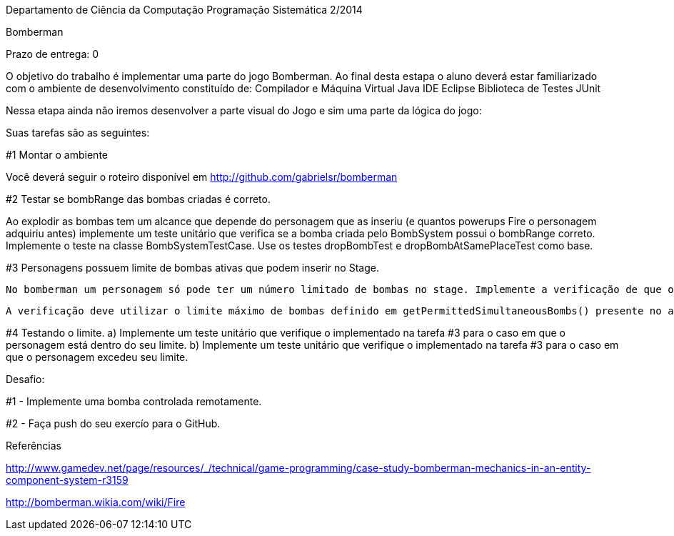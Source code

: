 Departamento de Ciência da Computação
Programação Sistemática 2/2014

Bomberman

Prazo de entrega: 0

O objetivo do trabalho é implementar uma parte do jogo Bomberman. Ao final desta estapa o aluno deverá estar familiarizado com  o ambiente de desenvolvimento constituído de:
	Compilador e Máquina Virtual Java
	IDE Eclipse
	Biblioteca de Testes JUnit

Nessa etapa ainda não iremos desenvolver a parte visual do Jogo e sim uma parte da lógica do jogo:

Suas tarefas são as seguintes:

#1 Montar o ambiente

Você deverá seguir o roteiro disponível em http://github.com/gabrielsr/bomberman


#2 Testar se bombRange das bombas criadas é correto.

Ao explodir as bombas tem um alcance que depende do personagem que as inseriu (e quantos powerups Fire o personagem adquiriu antes) implemente um teste unitário que verifica se a bomba criada pelo BombSystem possui o bombRange correto. Implemente o teste na classe BombSystemTestCase. Use os testes dropBombTest e dropBombAtSamePlaceTest como base.


#3 Personagens possuem limite de bombas ativas que podem inserir no Stage.

 No bomberman um personagem só pode ter um número limitado de bombas no stage. Implemente a verificação de que o personagem não atingiu seu limite no método dropBomb(BombDropper dropper) presente na Classe BombSystem. 


 A verificação deve utilizar o limite máximo de bombas definido em getPermittedSimultaneousBombs() presente no atributo 'dropper'.

#4 Testando o limite. 
 a) Implemente um teste unitário que verifique o implementado na tarefa #3 para o caso em que o personagem está dentro do seu limite.
 b) Implemente um teste unitário que verifique o implementado na tarefa #3 para o caso em que o personagem excedeu seu limite.


Desafio:

#1 - Implemente uma bomba controlada remotamente. 

#2 - Faça push do seu exercío para o GitHub.


Referências

http://www.gamedev.net/page/resources/_/technical/game-programming/case-study-bomberman-mechanics-in-an-entity-component-system-r3159

http://bomberman.wikia.com/wiki/Fire
